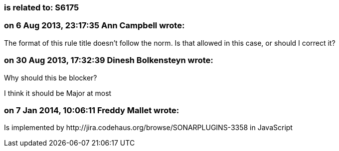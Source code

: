 === is related to: S6175

=== on 6 Aug 2013, 23:17:35 Ann Campbell wrote:
The format of this rule title doesn't follow the norm. Is that allowed in this case, or should I correct it?

=== on 30 Aug 2013, 17:32:39 Dinesh Bolkensteyn wrote:
Why should this be blocker?


I think it should be Major at most

=== on 7 Jan 2014, 10:06:11 Freddy Mallet wrote:
Is implemented by \http://jira.codehaus.org/browse/SONARPLUGINS-3358 in JavaScript

